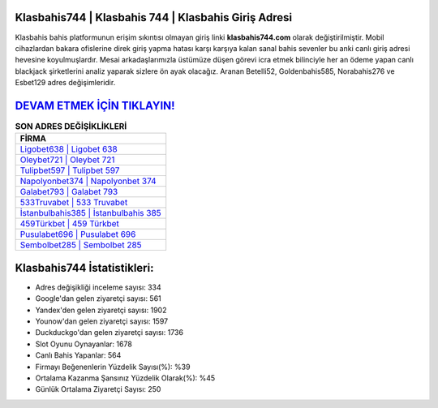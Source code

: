 ﻿Klasbahis744 | Klasbahis 744 | Klasbahis Giriş Adresi
===================================

.. image:: images/klasbahis-giris.jpg
   :width: 600
   
Klasbahis bahis platformunun erişim sıkıntısı olmayan giriş linki **klasbahis744.com** olarak değiştirilmiştir. Mobil cihazlardan bakara ofislerine direk giriş yapma hatası karşı karşıya kalan sanal bahis sevenler bu anki canlı giriş adresi hevesine koyulmuşlardır. Mesai arkadaşlarımızla üstümüze düşen görevi icra etmek bilinciyle her an ödeme yapan canlı blackjack şirketlerini analiz yaparak sizlere ön ayak olacağız. Aranan Betelli52, Goldenbahis585, Norabahis276 ve Esbet129 adres değişimleridir.

`DEVAM ETMEK İÇİN TIKLAYIN! <https://urlday.cc/git>`_
==============

.. list-table:: **SON ADRES DEĞİŞİKLİKLERİ**
   :widths: 100
   :header-rows: 1

   * - FİRMA
   * - `Ligobet638 | Ligobet 638 <ligobet638-ligobet-638-ligobet-giris-adresi.html>`_
   * - `Oleybet721 | Oleybet 721 <oleybet721-oleybet-721-oleybet-giris-adresi.html>`_
   * - `Tulipbet597 | Tulipbet 597 <tulipbet597-tulipbet-597-tulipbet-giris-adresi.html>`_	 
   * - `Napolyonbet374 | Napolyonbet 374 <napolyonbet374-napolyonbet-374-napolyonbet-giris-adresi.html>`_	 
   * - `Galabet793 | Galabet 793 <galabet793-galabet-793-galabet-giris-adresi.html>`_ 
   * - `533Truvabet | 533 Truvabet <533truvabet-533-truvabet-truvabet-giris-adresi.html>`_
   * - `İstanbulbahis385 | İstanbulbahis 385 <istanbulbahis385-istanbulbahis-385-istanbulbahis-giris-adresi.html>`_	 
   * - `459Türkbet | 459 Türkbet <459turkbet-459-turkbet-turkbet-giris-adresi.html>`_
   * - `Pusulabet696 | Pusulabet 696 <pusulabet696-pusulabet-696-pusulabet-giris-adresi.html>`_
   * - `Sembolbet285 | Sembolbet 285 <sembolbet285-sembolbet-285-sembolbet-giris-adresi.html>`_
	 
Klasbahis744 İstatistikleri:
===================================	 
* Adres değişikliği inceleme sayısı: 334
* Google'dan gelen ziyaretçi sayısı: 561
* Yandex'den gelen ziyaretçi sayısı: 1902
* Younow'dan gelen ziyaretçi sayısı: 1597
* Duckduckgo'dan gelen ziyaretçi sayısı: 1736
* Slot Oyunu Oynayanlar: 1678
* Canlı Bahis Yapanlar: 564
* Firmayı Beğenenlerin Yüzdelik Sayısı(%): %39
* Ortalama Kazanma Şansınız Yüzdelik Olarak(%): %45
* Günlük Ortalama Ziyaretçi Sayısı: 250
